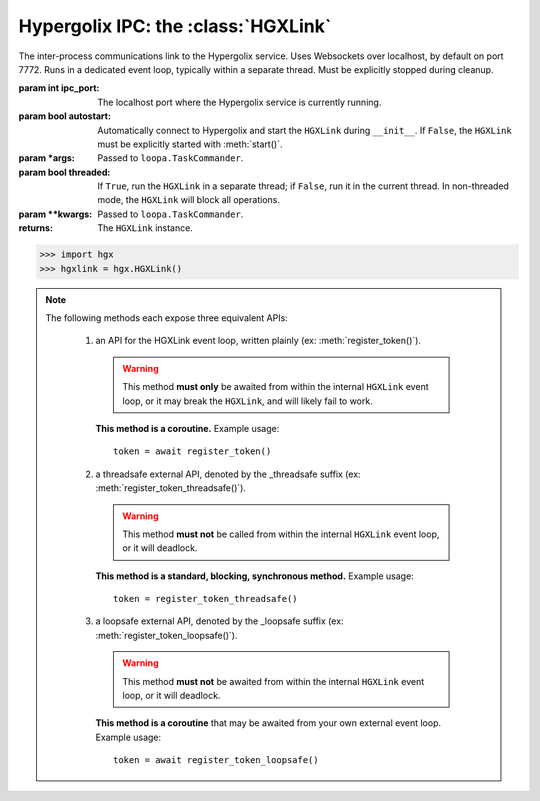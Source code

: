 ===============================================================================
Hypergolix IPC: the :class:`HGXLink`
===============================================================================

.. class:: HGXLink(ipc_port=7772, autostart=True, *args, threaded=True, **kwargs)

    .. versionadded:: 0.1

    The inter-process communications link to the Hypergolix service. Uses 
    Websockets over localhost, by default on port 7772. Runs in a dedicated 
    event loop, typically within a separate thread. Must be explicitly stopped
    during cleanup.

    :param int ipc_port: The localhost port where the Hypergolix service is 
        currently running.
    :param bool autostart: Automatically connect to Hypergolix and start the
        ``HGXLink`` during ``__init__``. If ``False``, the ``HGXLink`` must be
        explicitly started with :meth:`start()`.
    :param \*args: Passed to ``loopa.TaskCommander``.
    :param bool threaded: If ``True``, run the ``HGXLink`` in a separate
        thread; if ``False``, run it in the current thread. In non-threaded
        mode, the ``HGXLink`` will block all operations.
    :param \*\*kwargs: Passed to ``loopa.TaskCommander``.
            
    :returns: The ``HGXLink`` instance.

    .. code-block:: python

        >>> import hgx
        >>> hgxlink = hgx.HGXLink()

    .. attribute:: whoami

        The ``Ghid`` representing the public key fingerprint of the 
        currently-logged-in Hypergolix user. This address may be used for 
        sharing objects. This attribute is read-only.
        
        :return Ghid: if successful
        :raises RuntimeError: if the Hypergolix service is unavailable.

        .. code-block:: python

            >>> hgxlink.whoami
            Ghid(algo=1, address=b'\xf8A\xd6`\x11\xedN\x14\xab\xe5"\x16\x0fs\n\x02\x08\xa1\xca\xa6\xc6$\xa7D\xf7\xb9\xa2\xbc\xc0\x8c\xf3\xe1\xefP\xa1]dE\x87\tw\xb1\xc8\x003\xac>\x89U\xdd\xcc\xb5X\x1d\xcf\x8c\x0e\x0e\x03\x7f\x1e]IQ')

    .. attribute:: token

        The token for the current application (Python session). Only available 
        after registering the application with the Hypergolix service through 
        one of the :meth:`register_token` methods. This attribute is read-only.
        
        :return bytes: if the current application has a token.
        :raises RuntimeError: if the current application has no token.

        .. code-block:: python

            >>> hgxlink.token
            AppToken(b'(\x19i\x07&\xff$!h\xa6\x84\xbcr\xd0\xba\xd1')
        
    .. method:: wrap_threadsafe(callback)
    
        Wraps a blocking/synchronous function for use as a callback. The
        wrapped function will be called from within a single-use,
        dedicated thread from the ``HGXLink``'s internal
        ``ThreadPoolExecutor``, so as not to block the ``HGXLink`` event loop.
        
        This may also be used as a decorator.

        .. code-block:: python
            
            >>> def threadsafe_callback(obj):
            ...     print(obj.state)
            ... 
            >>> threadsafe_callback
            <function threadsafe_callback at 0x00000000051CD620>
            
            >>> # Note that the memory address changes due to wrapping
            >>> hgxlink.wrap_threadsafe(threadsafe_callback)
            <function threadsafe_callback at 0x00000000051CD6A8>
            
            >>> @hgxlink.wrap_threadsafe
            >>> def threadsafe_callback(obj):
            ...     print(obj.state)
            ... 
            >>> threadsafe_callback
            <function threadsafe_callback at 0x000000000520B488>
        
    .. method:: wrap_loopsafe(callback, *, target_loop)
    
        Wraps an asynchronous coroutine for use as a callback. The callback
        will be run in ``target_loop``, which **must be different** from the
        ``HGXLink`` event loop (there is no need to wrap callbacks running
        natively from within the ``HGXLink`` loop). Use this to have the
        ``HGXLink`` run callbacks from within a different event loop (if your
        application is also using ``asyncio`` and providing its own event
        loop).
        
        This may also be used as a decorator.

        .. code-block:: python
            
            >>> async def loopsafe_callback(obj):
            ...     print(obj.state)
            ... 
            >>> loopsafe_callback
            <function loopsafe_callback at 0x0000000005222488>
            
            >>> # Note that the memory address changes due to wrapping
            >>> hgxlink.wrap_loopsafe(loopsafe_callback, target_loop=byo_loop)
            <function loopsafe_callback at 0x00000000051CD6A8>
            
            >>> @hgxlink.wrap_loopsafe(target_loop=byo_loop)
            >>> async def loopsafe_callback(obj):
            ...     print(obj.state)
            ... 
            >>> loopsafe_callback
            <function loopsafe_callback at 0x000000000521A228>
        
    .. method:: start()
    
        Starts the HGXLink, connecting to Hypergolix and obtaining the
        current ``whoami``. Must be called explicitly if ``autostart`` was
        ``False``; otherwise, is called during ``HGXLink.__init__``.

        .. code-block:: python

            >>> hgxlink.start()
            >>> 
    
    .. note::
        
        The following methods each expose three equivalent APIs: 
        
            1.  an API for the HGXLink event loop, written plainly
                (ex: :meth:`register_token()`).
                
                .. warning::
                    
                    This method **must only** be awaited from within the 
                    internal  ``HGXLink`` event loop, or it may break the 
                    ``HGXLink``, and will likely fail to work.
                    
                **This method is a coroutine.** Example usage::
                    
                    token = await register_token()
                
            2.  a threadsafe external API, denoted by the _threadsafe suffix 
                (ex: :meth:`register_token_threadsafe()`). 
                
                .. warning::
                    
                    This method **must not** be called from within the internal 
                    ``HGXLink`` event loop, or it will deadlock.
                
                **This method is a standard, blocking, synchronous method.** 
                Example usage::
                
                    token = register_token_threadsafe()
                
            3.  a loopsafe external API, denoted by the _loopsafe suffix 
                (ex: :meth:`register_token_loopsafe()`). 
                
                .. warning::
                    
                    This method **must not** be awaited from within the 
                    internal ``HGXLink`` event loop, or it will deadlock.
                    
                **This method is a coroutine** that may be awaited from your 
                own external event loop. Example usage::

                    token = await register_token_loopsafe()

    .. method:: stop()
                stop_threadsafe()
                stop_loopsafe()
                
        Called to stop the ``HGXLink`` and disconnect from Hypergolix. Must be
        called before exiting the main thread, or the Python process will not
        exit, and must be manually halted from an operating system process
        manager.
                    
    .. method:: new(cls, state, api_id=None, dynamic=True, private=False)
                new_threadsafe(cls, state, api_id=None, dynamic=True, private=False)
                new_loopsafe(cls, state, api_id=None, dynamic=True, private=False)
                
        Makes a new Hypergolix object.

        :param type cls: the Hypergolix object class to use for this object.
            See :doc:`api-objproxy`.
        :param state: the state to initialize the object with. It will be 
            immediately pushed upstream to Hypergolix during creation of the
            object.
        :param bytes api_id: the API id to use for this object. If ``None``, 
            defaults to the ``cls._hgx_DEFAULT_API``.
        :param bool dynamic: determines whether the created object will be 
            dynamic (and therefore mutable), or static (and wholly immutable).
        :param bool private: determines whether the created object will be 
            restricted to **this specific application,** for this specific 
            Hypergolix user. By default, objects created by any Hypergolix 
            application are available to all other Hypergolix apps for the 
            current Hypergolix user.
        :returns: the created object.
        :raises hypergolix.exceptions.IPCError: upon IPC failure, or improper
            object declaration.
        :raises Exception: for serialization failures. The specific exception 
            type is determined by the serialization process itself.

        .. code-block:: python
     
            >>> obj = hgxlink.new_threadsafe(
            ...     cls = hgx.Obj,
            ...     state = b'Hello world!'
            ... )
            >>> obj
            <Obj with state b'Hello world!' at Ghid('Abf3d...')>
            >>> # Get the full address to retrieve the object later
            >>> obj.ghid.as_str()
            'Abf3dRNZAPhrqY93q4Q-wG0QvPnP_anV8XfauVMlFOvAgeC5JVWeXTUftJ6tmYveH0stGaAJ0jN9xKriTT1F6Mk='
                    
    .. method:: get(cls, ghid)
                get_threadsafe(cls, ghid)
                get_loopsafe(cls, ghid)
                
        Retrieves an existing Hypergolix object.

        :param type cls: the Hypergolix object class to use for this object.
            See :doc:`api-objproxy`.
        :param Ghid ghid: the ``Ghid`` address of the object to retrieve.
        :returns: the retrieved object.
        :raises hypergolix.exceptions.IPCError: upon IPC failure, or improper
            object declaration.
        :raises Exception: for serialization failures. The specific exception 
            type is determined by the serialization process itself.

        .. code-block:: python
     
            >>> address = hgx.Ghid.from_str('Abf3dRNZAPhrqY93q4Q-wG0QvPnP_anV8XfauVMlFOvAgeC5JVWeXTUftJ6tmYveH0stGaAJ0jN9xKriTT1F6Mk=')
            >>> obj = hgxlink.get_threadsafe(
            ...     cls = hgx.ObjBase,
            ...     ghid = address
            ... )
            >>> obj
            <Obj with state b'Hello world!' at Ghid('Abf3d...')>

    .. method:: register_token(token=None)
                register_token_threadsafe(token=None)
                register_token_loopsafe(token=None)
    
        Requests a new application token from the Hypergolix service or
        re-registers an existing application with the Hypergolix service. If 
        previous instances of the app token have declared a startup object with 
        the Hypergolix service, returns its address.
        
        Tokens can only be registered once per application. Subsequent attempts
        to register a token will raise ``IPCError``. Newly-registered tokens
        will be available at :attr:`token`.
        
        App tokens are required for some advanced features of Hypergolix. This 
        token should be reused whenever (and wherever) that exact application 
        is restarted. It is unique for every application, and every Hypergolix 
        user.

        :param hypergolix.utils.AppToken token: the application's
            pre-registered Hypergolix token, or ``None`` to create one.
        :raises hypergolix.exceptions.IPCError: if unsuccessful.
        :return None: if no startup object has been declared.
        :return hypergolix.Ghid: if a startup object has been declared. This 
            is the address of the object, and can be used in a subsequent
            :meth:`get` call to retrieve it.

        .. code-block:: python

            >>> hgxlink.register_token_threadsafe()
            >>> hgxlink.token
            AppToken(b'(\x19i\x07&\xff$!h\xa6\x84\xbcr\xd0\xba\xd1')
            
            >>> # Some other time, in some other session
            >>> app_token = AppToken(b'(\x19i\x07&\xff$!h\xa6\x84\xbcr\xd0\xba\xd1')
            >>> hgxlink.register_token_threadsafe(app_token)

    .. method:: register_startup(obj)
                register_startup_threadsafe(obj)
                register_startup_loopsafe(obj)
    
        Registers an object as the startup object. Startup objects are useful
        to bootstrap configuration, settings, etc. They can be any Hypergolix
        object, and will be returned to the application at every subsequent
        call to :meth:`register_token`. Startup objects may only be declared
        after registering an app token.

        :param obj: The object to register. May be any Hypergolix object.
        :raises hypergolix.exceptions.UnknownToken: if no token has been
            registered for the application.

        .. code-block:: python
            
            >>> obj = hgxlink.new_threadsafe(Obj, state=b'hello world')
            >>> hgxlink.register_startup_threadsafe(obj)

    .. method:: deregister_startup()
                deregister_startup_threadsafe()
                deregister_startup_loopsafe()
    
        Registers an object as the startup object. Startup objects are useful
        to bootstrap configuration, settings, etc. They can be any Hypergolix
        object, and will be returned to the application at every subsequent
        call to :meth:`register_token`. Startup objects may only be declared
        after registering an app token.

        :raises hypergolix.exceptions.UnknownToken: if no token has been
            registered for the application.
        :raises Exception: if no object has be registered for startup.

        .. code-block:: python
            
            >>> hgxlink.deregister_startup_threadsafe()

    .. method:: register_share_handler(api_id, handler)
                register_share_handler_threadsafe(api_id, handler)
                register_share_handler_loopsafe(api_id, handler)
    
        Registers a handler for incoming, unsolicited object shares from other 
        Hypergolix users. Without registering a share handler, Hypergolix 
        applications cannot receive shared objects from other users.
        
        The share handler will also be called when other applications from the
        same Hypergolix user create an object with the appropriate ``api_id``.
        
        The share handler callback will be invoked with three arguments: the
        :class:`Ghid` of the incoming object, the fingerprint :class:`Ghid` of
        the share origin, and the :class:`hypergolix.utils.ApiID` of the
        incoming object.

        :param hypergolix.utils.ApiID api_id: determines what objects will be
            sent to the  application. Any objects shared with the current
            Hypergolix user with a matching api_id will be sent to the
            application.
        :param handler: the share handler. Unless the ``handler`` can be used
            safely from within the ``HGXLink`` internal event loop, it **must**
            be wrapped through :meth:`wrap_threadsafe` or :meth:`wrap_loopsafe`
            prior to registering it as a share handler.
        :raises TypeError: If the api_id is not :class:`hypergolix.utils.ApiID`
            or the handler is not a coroutine (wrap it using
            :meth:`wrap_threadsafe` or :meth:`wrap_loopsafe` prior to
            registering it as a share handler).
            
        .. warning::
        
            Any given API ID can have at most a single share handler per app. 
            Subsequent calls to any of the :meth:`register_share_handler()` 
            methods will overwrite the existing share handler without warning.

        .. code-block:: python

            >>> @hgxlink.wrap_threadsafe
            ... def handler(ghid, origin, api_id):
            ...     print('Incoming object: ' + str(ghid))
            ...     print('Sent by: ' + str(origin))
            ...     print('With API ID: ' + str(api_id))
            ... 
            >>> hgxlink.register_share_handler_threadsafe(
            ...     api_id = hypergolix.utils.ApiID.pseudorandom(),
            ...     handler = handler
            ... )
